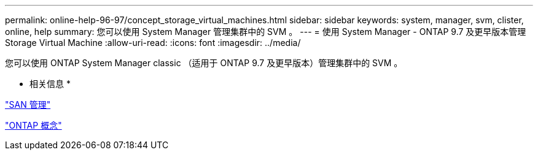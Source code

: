 ---
permalink: online-help-96-97/concept_storage_virtual_machines.html 
sidebar: sidebar 
keywords: system, manager, svm, clister, online, help 
summary: 您可以使用 System Manager 管理集群中的 SVM 。 
---
= 使用 System Manager - ONTAP 9.7 及更早版本管理 Storage Virtual Machine
:allow-uri-read: 
:icons: font
:imagesdir: ../media/


[role="lead"]
您可以使用 ONTAP System Manager classic （适用于 ONTAP 9.7 及更早版本）管理集群中的 SVM 。

* 相关信息 *

https://docs.netapp.com/us-en/ontap/san-admin/index.html["SAN 管理"^]

https://docs.netapp.com/us-en/ontap/concepts/index.html["ONTAP 概念"^]
